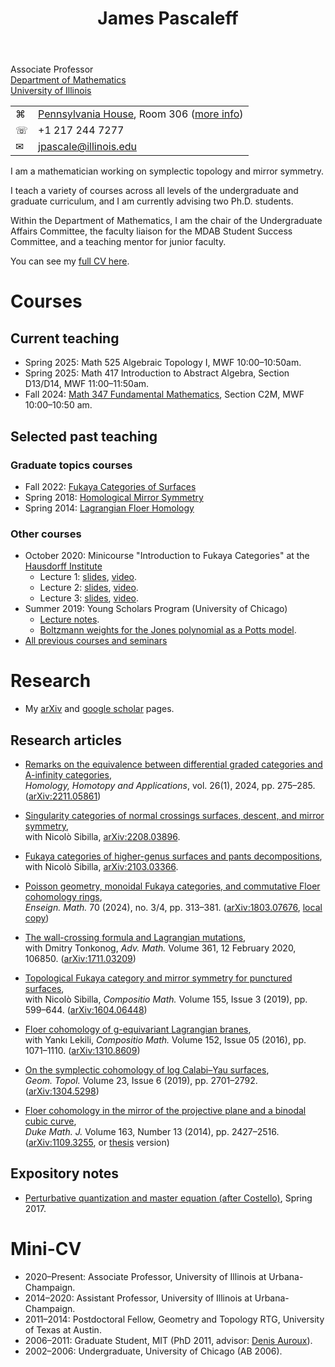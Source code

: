 #+TITLE: James Pascaleff

#+ATTR_HTML: :height 300 :align right
[[http://jpascale.web.illinois.edu/pascaleff_james.jpg]]

Associate Professor\\
[[http://math.illinois.edu/][Department of Mathematics]]\\
[[http://illinois.edu/][University of Illinois]]

| ⌘ | [[https://www.google.com/maps/place/805+W+Pennsylvania+Ave,+Urbana,+IL+61801/][Pennsylvania House]], Room 306 ([[file:office.html][more info]]) |
| ☏ | +1 217 244 7277                          |
| ✉ | [[mailto:jpascale@illinois.edu][jpascale@illinois.edu]]                    |

I am a mathematician working on symplectic topology and mirror symmetry.

I teach a variety of courses across all levels of the undergraduate and graduate curriculum, and I am currently advising two Ph.D. students.

Within the Department of Mathematics, I am the chair of the Undergraduate Affairs Committee, the faculty liaison for the MDAB Student Success Committee, and a teaching mentor for junior faculty.

You can see my [[file:cv.html][full CV here]].

* Courses

** Current teaching
- Spring 2025: Math 525 Algebraic Topology I, MWF 10:00--10:50am.
- Spring 2025: Math 417 Introduction to Abstract Algebra, Section D13/D14, MWF 11:00--11:50am.
- Fall 2024: [[https://canvas.illinois.edu/courses/49655][Math 347 Fundamental Mathematics]], Section C2M, MWF 10:00--10:50 am.

** Selected past teaching
*** Graduate topics courses
- Fall 2022: [[https://pascaleff.github.io/595fa22/][Fukaya Categories of Surfaces]]
- Spring 2018: [[https://jpascale.web.illinois.edu/courses/2018/595/][Homological Mirror Symmetry]]
- Spring 2014: [[https://jpascale.web.illinois.edu/courses/2014/m392c/][Lagrangian Floer Homology]]

*** Other courses
- October 2020: Minicourse "Introduction to Fukaya Categories" at the [[https://www.him.uni-bonn.de/programs/past-programs/past-junior-trimester-programs/new-trends-in-representation-theory/new-trends-in-representation-theory-school/][Hausdorff Institute]]
  - Lecture 1: [[https://jpascale.web.illinois.edu/lecture1.pdf][slides]], [[https://www.youtube.com/watch?v=3El9B9RU5qk][video]].
  - Lecture 2: [[https://jpascale.web.illinois.edu/lecture2.pdf][slides]], [[https://www.youtube.com/watch?v=A6-4brPnDIg][video]].
  - Lecture 3: [[https://jpascale.web.illinois.edu/lecture3.pdf][slides]], [[https://www.youtube.com/watch?v=zZuFv6QHAhY][video]].
- Summer 2019: Young Scholars Program (University of Chicago)
  - [[http://jpascale.web.illinois.edu/courses/2019/ysp/knots-lectures.pdf][Lecture notes]].
  - [[http://jpascale.web.illinois.edu/courses/2019/ysp/boltzmann-weights.pdf][Boltzmann weights for the Jones polynomial as a Potts model]].
- [[file:courses.html][All previous courses and seminars]]


* Research

- My [[http://www.arxiv.org/a/Pascaleff_J_1][arXiv]] and [[http://scholar.google.com/citations?user=O_rkweQAAAAJ][google scholar]] pages.

** Research articles
   - [[https://jpascale.web.illinois.edu/papers/dg-versus-a-infinity.pdf][Remarks on the equivalence between differential graded categories and A-infinity categories]],\\
     /Homology, Homotopy and Applications/, vol. 26(1), 2024, pp. 275--285. ([[https://arxiv.org/abs/2211.05861][arXiv:2211.05861]])

   - [[https://jpascale.web.illinois.edu/papers/dsing-divisors.pdf][Singularity categories of normal crossings surfaces, descent, and mirror symmetry]],\\
     with Nicolò Sibilla, [[https://arxiv.org/abs/2208.03896][arXiv:2208.03896]].

   - [[https://jpascale.web.illinois.edu/papers/pants.pdf][Fukaya categories of higher-genus surfaces and pants decompositions]],\\
     with Nicolò Sibilla, [[https://arxiv.org/abs/2103.03366][arXiv:2103.03366]].

   - [[https://jpascale.web.illinois.edu/papers/monoidal-lem.pdf][Poisson geometry, monoidal Fukaya categories, and commutative Floer cohomology rings]],\\
     /Enseign. Math./ 70 (2024), no. 3/4, pp. 313–381. ([[https://arxiv.org/abs/1803.07676][arXiv:1803.07676]], [[https://jpascale.web.illinois.edu/papers/monoidal.pdf][local copy]])

   - [[https://jpascale.web.illinois.edu/papers/wall-crossing-mutations.pdf][The wall-crossing formula and Lagrangian mutations]],\\
     with Dmitry Tonkonog, /Adv. Math./ Volume 361, 12 February 2020, 106850. ([[https://arxiv.org/abs/1711.03209][arXiv:1711.03209]])

   - [[https://jpascale.web.illinois.edu/papers/top-fuk-surfaces.pdf][Topological Fukaya category and mirror symmetry for punctured surfaces]],\\
     with Nicolò Sibilla, /Compositio Math./ Volume 155, Issue 3 (2019), pp. 599--644. ([[https://arxiv.org/abs/1604.06448][arXiv:1604.06448]])

   - [[https://jpascale.web.illinois.edu/papers/sl2equiv.pdf][Floer cohomology of g-equivariant Lagrangian branes]],\\
     with Yankı Lekili, /Compositio Math./ Volume 152, Issue 05 (2016), pp. 1071--1110. ([[http://arxiv.org/abs/1310.8609][arXiv:1310.8609]])

   - [[https://jpascale.web.illinois.edu/papers/log-cy.pdf][On the symplectic cohomology of log Calabi--Yau surfaces]],\\
     /Geom. Topol./ Volume 23, Issue 6 (2019), pp. 2701--2792. ([[http://arxiv.org/abs/1304.5298][arXiv:1304.5298]])

   - [[https://jpascale.web.illinois.edu/papers/cp2-conic-line.pdf][Floer cohomology in the mirror of the projective plane and a binodal cubic curve]],\\
     /Duke Math. J./ Volume 163, Number 13 (2014), pp. 2427--2516. ([[http://arxiv.org/abs/1109.3255][arXiv:1109.3255]], or [[https://jpascale.web.illinois.edu/papers/pascaleff-thesis.pdf][thesis]] version)

** Expository notes
           
   - [[https://jpascale.web.illinois.edu/courses/2017/bcov/perturbative.pdf][Perturbative quantization and master equation (after Costello)]], Spring 2017.

* Mini-CV

- 2020--Present: Associate Professor, University of Illinois at Urbana-Champaign.
- 2014--2020: Assistant Professor, University of Illinois at Urbana-Champaign.
- 2011--2014: Postdoctoral Fellow, Geometry and Topology RTG, University of Texas at Austin.
- 2006--2011: Graduate Student, MIT (PhD 2011, advisor: [[http://www.math.harvard.edu/~auroux/][Denis Auroux]]).
- 2002--2006: Undergraduate, University of Chicago (AB 2006).

